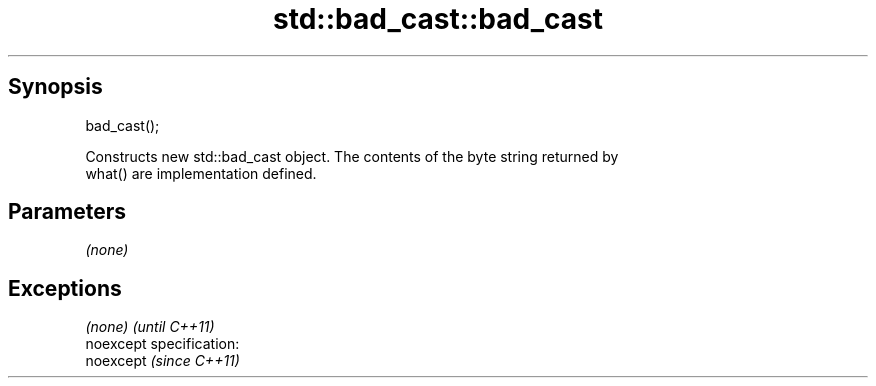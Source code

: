 .TH std::bad_cast::bad_cast 3 "Jun 28 2014" "2.0 | http://cppreference.com" "C++ Standard Libary"
.SH Synopsis
   bad_cast();

   Constructs new std::bad_cast object. The contents of the byte string returned by
   what() are implementation defined.

.SH Parameters

   \fI(none)\fP

.SH Exceptions

   \fI(none)\fP                    \fI(until C++11)\fP
   noexcept specification:  
   noexcept                  \fI(since C++11)\fP
     
